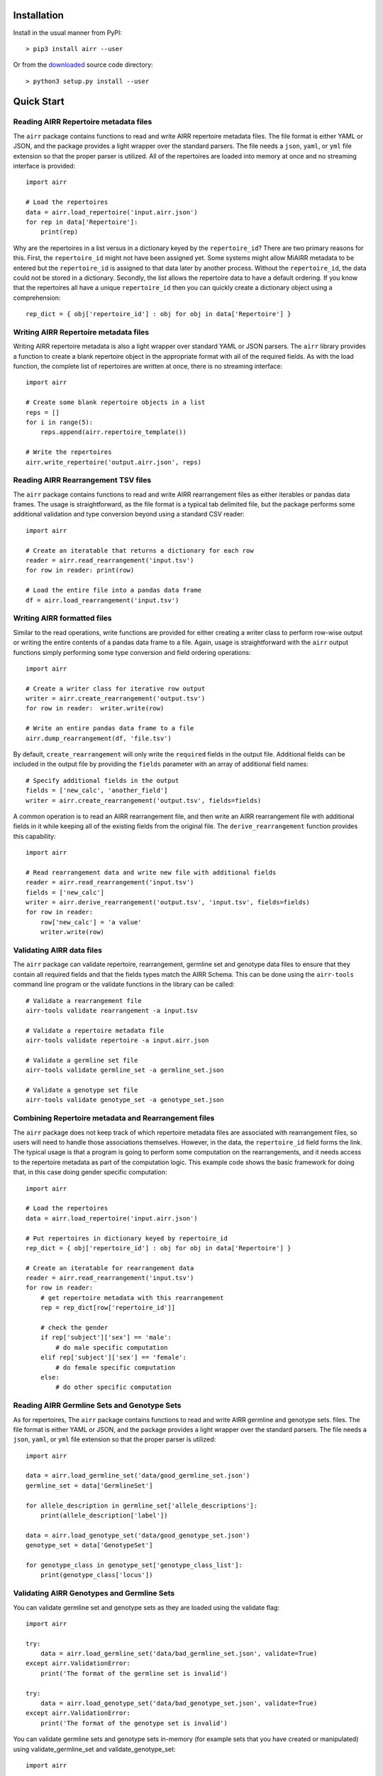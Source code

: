 Installation
------------------------------------------------------------------------------

Install in the usual manner from PyPI::

    > pip3 install airr --user

Or from the `downloaded <https://github.com/airr-community/airr-standards>`__
source code directory::

    > python3 setup.py install --user


Quick Start
------------------------------------------------------------------------------

Reading AIRR Repertoire metadata files
^^^^^^^^^^^^^^^^^^^^^^^^^^^^^^^^^^^^^^^^^^^^^^^^^^^^^^^^^^^^^^^^^^^^^^^^^^^^^^

The ``airr`` package contains functions to read and write AIRR repertoire metadata
files. The file format is either YAML or JSON, and the package provides a
light wrapper over the standard parsers. The file needs a ``json``, ``yaml``, or ``yml``
file extension so that the proper parser is utilized. All of the repertoires are loaded
into memory at once and no streaming interface is provided::

    import airr

    # Load the repertoires
    data = airr.load_repertoire('input.airr.json')
    for rep in data['Repertoire']:
        print(rep)

Why are the repertoires in a list versus in a dictionary keyed by the ``repertoire_id``?
There are two primary reasons for this. First, the ``repertoire_id`` might not have been
assigned yet. Some systems might allow MiAIRR metadata to be entered but the
``repertoire_id`` is assigned to that data later by another process. Without the
``repertoire_id``, the data could not be stored in a dictionary. Secondly, the list allows
the repertoire data to have a default ordering. If you know that the repertoires all have
a unique ``repertoire_id`` then you can quickly create a dictionary object using a
comprehension::

    rep_dict = { obj['repertoire_id'] : obj for obj in data['Repertoire'] }

Writing AIRR Repertoire metadata files
^^^^^^^^^^^^^^^^^^^^^^^^^^^^^^^^^^^^^^^^^^^^^^^^^^^^^^^^^^^^^^^^^^^^^^^^^^^^^^

Writing AIRR repertoire metadata is also a light wrapper over standard YAML or JSON
parsers. The ``airr`` library provides a function to create a blank repertoire object
in the appropriate format with all of the required fields. As with the load function,
the complete list of repertoires are written at once, there is no streaming interface::

    import airr

    # Create some blank repertoire objects in a list
    reps = []
    for i in range(5):
        reps.append(airr.repertoire_template())

    # Write the repertoires
    airr.write_repertoire('output.airr.json', reps)

Reading AIRR Rearrangement TSV files
^^^^^^^^^^^^^^^^^^^^^^^^^^^^^^^^^^^^^^^^^^^^^^^^^^^^^^^^^^^^^^^^^^^^^^^^^^^^^^

The ``airr`` package contains functions to read and write AIRR rearrangement files
as either iterables or pandas data frames. The usage is straightforward,
as the file format is a typical tab delimited file, but the package
performs some additional validation and type conversion beyond using a
standard CSV reader::

    import airr

    # Create an iteratable that returns a dictionary for each row
    reader = airr.read_rearrangement('input.tsv')
    for row in reader: print(row)

    # Load the entire file into a pandas data frame
    df = airr.load_rearrangement('input.tsv')

Writing AIRR formatted files
^^^^^^^^^^^^^^^^^^^^^^^^^^^^^^^^^^^^^^^^^^^^^^^^^^^^^^^^^^^^^^^^^^^^^^^^^^^^^^

Similar to the read operations, write functions are provided for either creating
a writer class to perform row-wise output or writing the entire contents of
a pandas data frame to a file. Again, usage is straightforward with the ``airr``
output functions simply performing some type conversion and field ordering
operations::

    import airr

    # Create a writer class for iterative row output
    writer = airr.create_rearrangement('output.tsv')
    for row in reader:  writer.write(row)

    # Write an entire pandas data frame to a file
    airr.dump_rearrangement(df, 'file.tsv')

By default, ``create_rearrangement`` will only write the ``required`` fields
in the output file. Additional fields can be included in the output file by
providing the ``fields`` parameter with an array of additional field names::

    # Specify additional fields in the output
    fields = ['new_calc', 'another_field']
    writer = airr.create_rearrangement('output.tsv', fields=fields)

A common operation is to read an AIRR rearrangement file, and then
write an AIRR rearrangement file with additional fields in it while
keeping all of the existing fields from the original file. The
``derive_rearrangement`` function provides this capability::

    import airr

    # Read rearrangement data and write new file with additional fields
    reader = airr.read_rearrangement('input.tsv')
    fields = ['new_calc']
    writer = airr.derive_rearrangement('output.tsv', 'input.tsv', fields=fields)
    for row in reader:
        row['new_calc'] = 'a value'
        writer.write(row)


Validating AIRR data files
^^^^^^^^^^^^^^^^^^^^^^^^^^^^^^^^^^^^^^^^^^^^^^^^^^^^^^^^^^^^^^^^^^^^^^^^^^^^^^

The ``airr`` package can validate repertoire, rearrangement, germline set
and genotype data files
to ensure that they contain all required fields and that the fields types
match the AIRR Schema. This can be done using the ``airr-tools`` command
line program or the validate functions in the library can be called::

    # Validate a rearrangement file
    airr-tools validate rearrangement -a input.tsv

    # Validate a repertoire metadata file
    airr-tools validate repertoire -a input.airr.json

    # Validate a germline set file
    airr-tools validate germline_set -a germline_set.json

    # Validate a genotype set file
    airr-tools validate genotype_set -a genotype_set.json

Combining Repertoire metadata and Rearrangement files
^^^^^^^^^^^^^^^^^^^^^^^^^^^^^^^^^^^^^^^^^^^^^^^^^^^^^^^^^^^^^^^^^^^^^^^^^^^^^^

The ``airr`` package does not keep track of which repertoire metadata files
are associated with rearrangement files, so users will need to handle those
associations themselves. However, in the data, the ``repertoire_id`` field forms
the link. The typical usage is that a program is going to perform some
computation on the rearrangements, and it needs access to the repertoire metadata
as part of the computation logic. This example code shows the basic framework
for doing that, in this case doing gender specific computation::

    import airr

    # Load the repertoires
    data = airr.load_repertoire('input.airr.json')

    # Put repertoires in dictionary keyed by repertoire_id
    rep_dict = { obj['repertoire_id'] : obj for obj in data['Repertoire'] }

    # Create an iteratable for rearrangement data
    reader = airr.read_rearrangement('input.tsv')
    for row in reader:
        # get repertoire metadata with this rearrangement
        rep = rep_dict[row['repertoire_id']]
        
        # check the gender
        if rep['subject']['sex'] == 'male':
            # do male specific computation
        elif rep['subject']['sex'] == 'female':
            # do female specific computation
        else:
            # do other specific computation

Reading AIRR Germline Sets and Genotype Sets
^^^^^^^^^^^^^^^^^^^^^^^^^^^^^^^^^^^^^^^^^^^^^^^^^^^^^^^^^^^^^^^^^^^^^^^^^^^^^^

As for repertoires, The ``airr`` package contains functions to read and write AIRR
germline and genotype sets.
files. The file format is either YAML or JSON, and the package provides a
light wrapper over the standard parsers. The file needs a ``json``, ``yaml``, or ``yml``
file extension so that the proper parser is utilized::

    import airr

    data = airr.load_germline_set('data/good_germline_set.json')
    germline_set = data['GermlineSet']

    for allele_description in germline_set['allele_descriptions']:
        print(allele_description['label'])

    data = airr.load_genotype_set('data/good_genotype_set.json')
    genotype_set = data['GenotypeSet']

    for genotype_class in genotype_set['genotype_class_list']:
        print(genotype_class['locus'])

Validating AIRR Genotypes and Germline Sets
^^^^^^^^^^^^^^^^^^^^^^^^^^^^^^^^^^^^^^^^^^^^^^^^^^^^^^^^^^^^^^^^^^^^^^^^^^^^^^

You can validate germline set and genotype sets as they are loaded using the validate flag::

    import airr

    try:
        data = airr.load_germline_set('data/bad_germline_set.json', validate=True)
    except airr.ValidationError:
        print('The format of the germline set is invalid')

    try:
        data = airr.load_genotype_set('data/bad_genotype_set.json', validate=True)
    except airr.ValidationError:
        print('The format of the genotype set is invalid')


You can validate germline sets and genotype sets in-memory (for example sets that
you have created or manipulated) using validate_germline_set and validate_genotype_set::

    import airr

    try:
        data = airr.load_germline_set('data/bad_germline_set.json')
        airr.validate_germline_set(data)
    except airr.ValidationError:
        print('The format of the germline set is invalid')

    try:
        data = airr.load_genotype_set('data/bad_genotype_set.json')
        airr.validate_genotype_set(data)
    except airr.ValidationError:
        print('The format of the genotype set is invalid')



